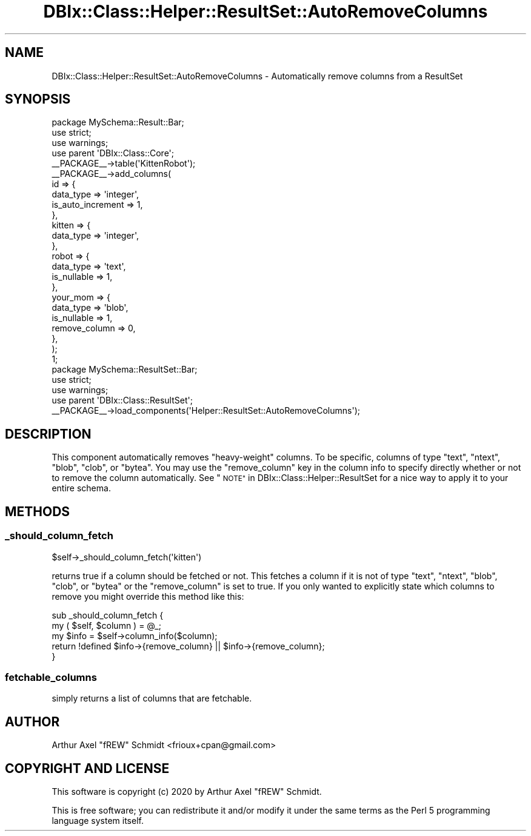 .\" Automatically generated by Pod::Man 4.14 (Pod::Simple 3.40)
.\"
.\" Standard preamble:
.\" ========================================================================
.de Sp \" Vertical space (when we can't use .PP)
.if t .sp .5v
.if n .sp
..
.de Vb \" Begin verbatim text
.ft CW
.nf
.ne \\$1
..
.de Ve \" End verbatim text
.ft R
.fi
..
.\" Set up some character translations and predefined strings.  \*(-- will
.\" give an unbreakable dash, \*(PI will give pi, \*(L" will give a left
.\" double quote, and \*(R" will give a right double quote.  \*(C+ will
.\" give a nicer C++.  Capital omega is used to do unbreakable dashes and
.\" therefore won't be available.  \*(C` and \*(C' expand to `' in nroff,
.\" nothing in troff, for use with C<>.
.tr \(*W-
.ds C+ C\v'-.1v'\h'-1p'\s-2+\h'-1p'+\s0\v'.1v'\h'-1p'
.ie n \{\
.    ds -- \(*W-
.    ds PI pi
.    if (\n(.H=4u)&(1m=24u) .ds -- \(*W\h'-12u'\(*W\h'-12u'-\" diablo 10 pitch
.    if (\n(.H=4u)&(1m=20u) .ds -- \(*W\h'-12u'\(*W\h'-8u'-\"  diablo 12 pitch
.    ds L" ""
.    ds R" ""
.    ds C` ""
.    ds C' ""
'br\}
.el\{\
.    ds -- \|\(em\|
.    ds PI \(*p
.    ds L" ``
.    ds R" ''
.    ds C`
.    ds C'
'br\}
.\"
.\" Escape single quotes in literal strings from groff's Unicode transform.
.ie \n(.g .ds Aq \(aq
.el       .ds Aq '
.\"
.\" If the F register is >0, we'll generate index entries on stderr for
.\" titles (.TH), headers (.SH), subsections (.SS), items (.Ip), and index
.\" entries marked with X<> in POD.  Of course, you'll have to process the
.\" output yourself in some meaningful fashion.
.\"
.\" Avoid warning from groff about undefined register 'F'.
.de IX
..
.nr rF 0
.if \n(.g .if rF .nr rF 1
.if (\n(rF:(\n(.g==0)) \{\
.    if \nF \{\
.        de IX
.        tm Index:\\$1\t\\n%\t"\\$2"
..
.        if !\nF==2 \{\
.            nr % 0
.            nr F 2
.        \}
.    \}
.\}
.rr rF
.\" ========================================================================
.\"
.IX Title "DBIx::Class::Helper::ResultSet::AutoRemoveColumns 3"
.TH DBIx::Class::Helper::ResultSet::AutoRemoveColumns 3 "2020-03-28" "perl v5.32.0" "User Contributed Perl Documentation"
.\" For nroff, turn off justification.  Always turn off hyphenation; it makes
.\" way too many mistakes in technical documents.
.if n .ad l
.nh
.SH "NAME"
DBIx::Class::Helper::ResultSet::AutoRemoveColumns \- Automatically remove columns from a ResultSet
.SH "SYNOPSIS"
.IX Header "SYNOPSIS"
.Vb 1
\& package MySchema::Result::Bar;
\&
\& use strict;
\& use warnings;
\&
\& use parent \*(AqDBIx::Class::Core\*(Aq;
\&
\& _\|_PACKAGE_\|_\->table(\*(AqKittenRobot\*(Aq);
\& _\|_PACKAGE_\|_\->add_columns(
\&    id => {
\&       data_type         => \*(Aqinteger\*(Aq,
\&       is_auto_increment => 1,
\&    },
\&    kitten => {
\&       data_type         => \*(Aqinteger\*(Aq,
\&    },
\&    robot => {
\&       data_type         => \*(Aqtext\*(Aq,
\&       is_nullable       => 1,
\&    },
\&    your_mom => {
\&       data_type         => \*(Aqblob\*(Aq,
\&       is_nullable       => 1,
\&       remove_column     => 0,
\&    },
\& );
\&
\& 1;
\&
\& package MySchema::ResultSet::Bar;
\&
\& use strict;
\& use warnings;
\&
\& use parent \*(AqDBIx::Class::ResultSet\*(Aq;
\&
\& _\|_PACKAGE_\|_\->load_components(\*(AqHelper::ResultSet::AutoRemoveColumns\*(Aq);
.Ve
.SH "DESCRIPTION"
.IX Header "DESCRIPTION"
This component automatically removes \*(L"heavy-weight\*(R" columns.  To be specific,
columns of type \f(CW\*(C`text\*(C'\fR, \f(CW\*(C`ntext\*(C'\fR, \f(CW\*(C`blob\*(C'\fR, \f(CW\*(C`clob\*(C'\fR, or \f(CW\*(C`bytea\*(C'\fR.  You may
use the \f(CW\*(C`remove_column\*(C'\fR key in the column info to specify directly whether or
not to remove the column automatically. See
\&\*(L"\s-1NOTE\*(R"\s0 in DBIx::Class::Helper::ResultSet for a nice way to apply it to your
entire schema.
.SH "METHODS"
.IX Header "METHODS"
.SS "_should_column_fetch"
.IX Subsection "_should_column_fetch"
.Vb 1
\& $self\->_should_column_fetch(\*(Aqkitten\*(Aq)
.Ve
.PP
returns true if a column should be fetched or not.  This fetches a column if it
is not of type \f(CW\*(C`text\*(C'\fR, \f(CW\*(C`ntext\*(C'\fR, \f(CW\*(C`blob\*(C'\fR, \f(CW\*(C`clob\*(C'\fR, or \f(CW\*(C`bytea\*(C'\fR or the
\&\f(CW\*(C`remove_column\*(C'\fR is set to true.  If you only wanted to explicitly state which
columns to remove you might override this method like this:
.PP
.Vb 2
\& sub _should_column_fetch {
\&    my ( $self, $column ) = @_;
\&
\&    my $info = $self\->column_info($column);
\&
\&    return !defined $info\->{remove_column} || $info\->{remove_column};
\& }
.Ve
.SS "fetchable_columns"
.IX Subsection "fetchable_columns"
simply returns a list of columns that are fetchable.
.SH "AUTHOR"
.IX Header "AUTHOR"
Arthur Axel \*(L"fREW\*(R" Schmidt <frioux+cpan@gmail.com>
.SH "COPYRIGHT AND LICENSE"
.IX Header "COPYRIGHT AND LICENSE"
This software is copyright (c) 2020 by Arthur Axel \*(L"fREW\*(R" Schmidt.
.PP
This is free software; you can redistribute it and/or modify it under
the same terms as the Perl 5 programming language system itself.
